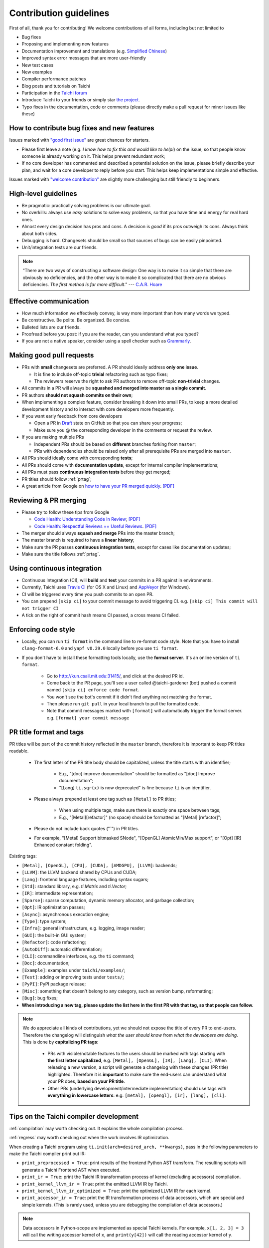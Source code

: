 Contribution guidelines
=======================

First of all, thank you for contributing! We welcome contributions of
all forms, including but not limited to

- Bug fixes
- Proposing and implementing new features
- Documentation improvement and translations (e.g. `Simplified Chinese <https://github.com/taichi-dev/taichi-docs-zh-cn>`_)
- Improved syntax error messages that are more user-friendly
- New test cases
- New examples
- Compiler performance patches
- Blog posts and tutorials on Taichi
- Participation in the `Taichi forum <https://forum.taichi.graphics/>`_
- Introduce Taichi to your friends or simply star `the project <https://github.com/taichi-dev/taichi>`_.
- Typo fixes in the documentation, code or comments (please directly make a pull request for minor issues like these)

How to contribute bug fixes and new features
--------------------------------------------

Issues marked with `"good first issue" <https://github.com/taichi-dev/taichi/issues?q=is%3Aopen+is%3Aissue+label%3A%22good+first+issue%22>`_ are great chances for starters.

- Please first leave a note (e.g. *I know how to fix this and would like to help!*) on the issue, so that people know someone is already working on it. This helps prevent redundant work;

- If no core developer has commented and described a potential solution on the issue, please briefly describe your plan, and wait for a core developer to reply before you start.
  This helps keep implementations simple and effective.

Issues marked with `"welcome contribution" <https://github.com/taichi-dev/taichi/issues?q=is%3Aopen+is%3Aissue+label%3A%22welcome+contribution%22>`_ are slightly more challenging but still friendly to beginners.

High-level guidelines
---------------------

- Be pragmatic: practically solving problems is our ultimate goal.
- No overkills: always use *easy* solutions to solve easy problems, so that you have time and energy for real hard ones.
- Almost every design decision has pros and cons. A decision is `good` if its pros outweigh its cons. Always think about both sides.
- Debugging is hard. Changesets should be small so that sources of bugs can be easily pinpointed.
- Unit/integration tests are our friends.

.. note::
  “There are two ways of constructing a software design: One way is to make it so simple that there are obviously no deficiencies, and the other way is to make it so complicated that there are no obvious deficiencies. `The first method is far more difficult`.”     --- `C.A.R. Hoare <https://en.wikipedia.org/wiki/Tony_Hoare>`_

Effective communication
-----------------------

- How much information we effectively convey, is way more important than how many words we typed.
- Be constructive. Be polite. Be organized. Be concise.
- Bulleted lists are our friends.
- Proofread before you post: if you are the reader, can you understand what you typed?
- If you are not a native speaker, consider using a spell checker such as `Grammarly <https://app.grammarly.com/>`_.


Making good pull requests
-------------------------

- PRs with **small** changesets are preferred. A PR should ideally address **only one issue**.

  - It is fine to include off-topic **trivial** refactoring such as typo fixes;
  - The reviewers reserve the right to ask PR authors to remove off-topic **non-trivial** changes.

- All commits in a PR will always be **squashed and merged into master as a single commit**.
- PR authors **should not squash commits on their own**;
- When implementing a complex feature, consider breaking it down into small PRs, to keep a more detailed development history and to interact with core developers more frequently.
- If you want early feedback from core developers

  - Open a PR in `Draft <https://github.blog/2019-02-14-introducing-draft-pull-requests/>`_ state on GitHub so that you can share your progress;
  - Make sure you @ the corresponding developer in the comments or request the review.

- If you are making multiple PRs

  - Independent PRs should be based on **different** branches forking from ``master``;
  - PRs with dependencies should be raised only after all prerequisite PRs are merged into ``master``.

- All PRs should ideally come with corresponding **tests**;
- All PRs should come with **documentation update**, except for internal compiler implementations;
- All PRs must pass **continuous integration tests** before they get merged;
- PR titles should follow :ref:`prtag`;
- A great article from Google on `how to have your PR merged quickly <https://testing.googleblog.com/2017/06/code-health-too-many-comments-on-your.html>`_. `[PDF] <https://github.com/yuanming-hu/public_files/blob/master/graphics/taichi/google_review_comments.pdf>`_


Reviewing & PR merging
----------------------

- Please try to follow these tips from Google

  - `Code Health: Understanding Code In Review <https://testing.googleblog.com/2018/05/code-health-understanding-code-in-review.html>`_; `[PDF] <https://github.com/yuanming-hu/public_files/blob/master/graphics/taichi/google_understanding_code.pdf>`_
  - `Code Health: Respectful Reviews == Useful Reviews <https://testing.googleblog.com/2019/11/code-health-respectful-reviews-useful.html>`_. `[PDF] <https://github.com/yuanming-hu/public_files/blob/master/graphics/taichi/google_respectful_reviews.pdf>`_

- The merger should always **squash and merge** PRs into the master branch;
- The master branch is required to have a **linear history**;
- Make sure the PR passes **continuous integration tests**, except for cases like documentation updates;
- Make sure the title follows :ref:`prtag`.


Using continuous integration
----------------------------

- Continuous Integration (CI), will **build** and **test** your commits in a PR against in environments.
- Currently, Taichi uses `Travis CI <https://travis-ci.org>`_ (for OS X and Linux) and `AppVeyor <https://www.appveyor.com>`_ (for Windows).
- CI will be triggered every time you push commits to an open PR.
- You can prepend ``[skip ci]`` to your commit message to avoid triggering CI. e.g. ``[skip ci] This commit will not trigger CI``
- A tick on the right of commit hash means CI passed, a cross means CI failed.

Enforcing code style
--------------------
- Locally, you can run ``ti format`` in the command line to re-format code style. Note that you have to install ``clang-format-6.0`` and ``yapf v0.29.0`` locally before you use ``ti format``.
- If you don't have to install these formatting tools locally, use the **format server**. It's an online version of ``ti format``.

   - Go to http://kun.csail.mit.edu:31415/, and click at the desired PR id.
   - Come back to the PR page, you'll see a user called @taichi-gardener (bot) pushed a commit named ``[skip ci] enforce code format``.
   - You won't see the bot's commit if it didn't find anything not matching the format.
   - Then please run ``git pull`` in your local branch to pull the formatted code.
   - Note that commit messages marked with ``[format]`` will automatically trigger the format server. e.g. ``[format] your commit message``


.. _prtag:

PR title format and tags
------------------------
PR titles will be part of the commit history reflected in the ``master`` branch, therefore it is important to keep PR titles readable.

 - The first letter of the PR title body should be capitalized, unless the title starts with an identifier;

     - E.g., "[doc] improve documentation" should be formatted as "[doc] Improve documentation";
     - "[Lang] ``ti.sqr(x)`` is now deprecated" is fine because ``ti`` is an identifier.

 - Please always prepend at least one tag such as ``[Metal]`` to PR titles;

     - When using multiple tags, make sure there is exactly one space between tags;
     - E.g., "[Metal][refactor]" (no space) should be formatted as "[Metal] [refactor]";

 - Please do not include back quotes ("`") in PR titles.

 - For example, "[Metal] Support bitmasked SNode", "[OpenGL] AtomicMin/Max support", or "[Opt] [IR] Enhanced constant folding".

Existing tags:

- ``[Metal], [OpenGL], [CPU], [CUDA], [AMDGPU], [LLVM]``: backends;
- ``[LLVM]``: the LLVM backend shared by CPUs and CUDA;
- ``[Lang]``: frontend language features, including syntax sugars;
- ``[Std]``: standard library, e.g. `ti.Matrix` and `ti.Vector`;
- ``[IR]``: intermediate representation;
- ``[Sparse]``: sparse computation, dynamic memory allocator, and garbage collection;
- ``[Opt]``: IR optimization passes;
- ``[Async]``: asynchronous execution engine;
- ``[Type]``: type system;
- ``[Infra]``: general infrastructure, e.g. logging, image reader;
- ``[GUI]``: the built-in GUI system;
- ``[Refactor]``: code refactoring;
- ``[AutoDiff]``: automatic differentiation;
- ``[CLI]``: commandline interfaces, e.g. the ``ti`` command;
- ``[Doc]``: documentation;
- ``[Example]``: examples under ``taichi/examples/``;
- ``[Test]``: adding or improving tests under ``tests/``;
- ``[PyPI]``: PyPI package release;
- ``[Misc]``: something that doesn't belong to any category, such as version bump, reformatting;
- ``[Bug]``: bug fixes;
- **When introducing a new tag, please update the list here in the first PR with that tag, so that people can follow.**

.. note::

  We do appreciate all kinds of contributions, yet we should not expose the title of every PR to end-users.
  Therefore the changelog will distinguish `what the user should know` from `what the developers are doing`.
  This is done by **capitalizing PR tags**:

   - PRs with visible/notable features to the users should be marked with tags starting with **the first letter capitalized**, e.g. ``[Metal], [OpenGL], [IR], [Lang], [CLI]``.
     When releasing a new version, a script will generate a changelog with these changes (PR title) highlighted. Therefore it is **important** to make sure the end-users can understand what your PR does, **based on your PR title**.
   - Other PRs (underlying development/intermediate implementation) should use tags with **everything in lowercase letters**: e.g. ``[metal], [opengl], [ir], [lang], [cli]``.

Tips on the Taichi compiler development
---------------------------------------

:ref:`compilation` may worth checking out. It explains the whole compilation process.

:ref:`regress` may worth checking out when the work involves IR optimization.

When creating a Taichi program using ``ti.init(arch=desired_arch, **kwargs)``, pass in the following parameters to make the Taichi compiler print out IR:

- ``print_preprocessed = True``: print results of the frontend Python AST transform. The resulting scripts will generate a Taichi Frontend AST when executed.
- ``print_ir = True``: print the Taichi IR transformation process of kernel (excluding accessors) compilation.
- ``print_kernel_llvm_ir = True``: print the emitted LLVM IR by Taichi.
- ``print_kernel_llvm_ir_optimized = True``: print the optimized LLVM IR for each kernel.
- ``print_accessor_ir = True``: print the IR transformation process of data accessors, which are special and simple kernels. (This is rarely used, unless you are debugging the compilation of data accessors.)

.. note::

  Data accessors in Python-scope are implemented as special Taichi kernels.
  For example, ``x[1, 2, 3] = 3`` will call the writing accessor kernel of ``x``,
  and ``print(y[42])`` will call the reading accessor kernel of ``y``.


Testing
-------

Tests should be added to ``taichi/tests``.

- Use ``ti test`` to run all the tests.
- Use ``ti test -v`` for verbose outputs.
- Use ``ti test <filename(s)>`` to run specific tests. e.g. ``ti test numpy_io`` and ``ti test test_numpy_io.py`` are equivalent.
- Use ``ti test -a <arch(s)>`` for test against specified architectures. e.g. ``ti test -a opengl`` or ``ti test numpy_io -a cuda,metal``.
- Use ``ti test -na <arch(s)>`` for test all architectures exclude some of them. e.g. ``ti test -na opengl,cuda``.
- Use ``ti test -c`` to run only the C++ tests. e.g. ``ti test -c alg_simp``

For more options, see ``ti test -h``.

Documentation
-------------

- Use ``ti doc`` to build the documentation locally.
- Open the documentation at ``taichi/doc/build/index.html``.
- On Linux/OS X, use ``watch -n 1 ti doc`` to continuously build the documentation.

  - If the OpenGL backend detector keeps creating new windows, execute ``export TI_WITH_OPENGL=0`` for ``ti doc``.

C++ and Python standards
------------------------

The C++ part of Taichi is written in C++17, and the Python part in 3.6+.
You can assume that C++17 and Python 3.6 features are always available.


(Linux only) pinpointing runtime errors using ``gdb``
-----------------------------------------------------
A quick way to pinpoint common runtime errors such as segmentation faults/assertion failures:
When Taichi crashes, ``gdb`` will be triggered and attach to the current thread.
You might be prompt to enter sudo password required for gdb thread attaching.
After entering ``gdb``, check the stack backtrace with command ``bt`` (``backtrace``),
then find the line of code triggering the error.


Efficient code navigation across Python/C++
-------------------------------------------
If you work on the language frontend (Python/C++ interface), to navigate around the code base, `ffi-navigator <https://github.com/tqchen/ffi-navigator>`_
allows you to jump from Python bindings to their definitions in C++.
Follow their README to set up your editor.


Folder structure
----------------

Key folders are

- ``taichi``: The core compiler implementation

  - ``analysis``: Static analysis passes
  - ``backends``: Device-dependent code generators/runtime environments
  - ``codegen``: Code generation base classes
  - ``gui``:  GUI
  - ``inc``:  Small definition files to be included repeatedly
  - ``ir``: Intermediate representation
  - ``jit``: JIT-in-time compilation base classes
  - ``llvm``: LLVM utils
  - ``math``: Math utils
  - ``platform``: Platform supports
  - ``program``: Top-level constructs
  - ``python``: C++/Python interfaces
  - ``runtime``: Runtime environments
  - ``struct``: Struct compiler base classes
  - ``system``: OS-related infrastructure
  - ``transforms``: IR transform passes
  - ``util``:  Miscellaneous utilities

- ``python``: Python frontend implementation
- ``examples``: Examples
- ``docs``: Documentation
- ``tests``: C++ and Python tests
- ``benchmarks``: Performance benchmarks
- ``misc``: Random (yet useful) files
- ...

Upgrading CUDA
--------------

Right now we are targeting CUDA 10. When upgrading CUDA version,
the file ``external/cuda_libdevice/slim_libdevice.10.bc`` should also be replaced with a newer version.

To generate the slimmed version of libdevice based on a full ``libdevice.X.bc`` file from a CUDA installation,
use ``ti run make_slim_libdevice [libdevice.X.bc file]``
